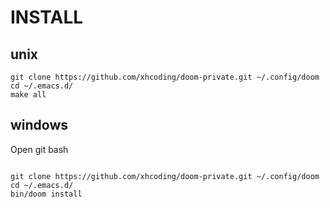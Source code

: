 * INSTALL
** unix
#+BEGIN_SRC
git clone https://github.com/xhcoding/doom-private.git ~/.config/doom
cd ~/.emacs.d/
make all
#+END_SRC

** windows
Open git bash
#+BEGIN_SRC

git clone https://github.com/xhcoding/doom-private.git ~/.config/doom
cd ~/.emacs.d/
bin/doom install
#+END_SRC
